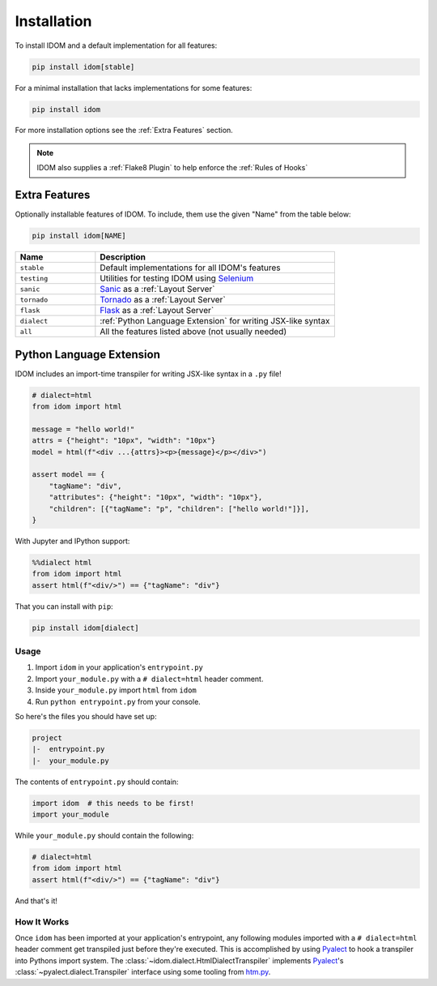 Installation
============

To install IDOM and a default implementation for all features:

.. code-block:: bash

    pip install idom[stable]

For a minimal installation that lacks implementations for some features:

.. code-block:: bash

    pip install idom

For more installation options see the :ref:`Extra Features` section.

.. note::

    IDOM also supplies a :ref:`Flake8 Plugin` to help enforce the :ref:`Rules of Hooks`


Extra Features
--------------

Optionally installable features of IDOM. To include, them use the given "Name" from the
table below:

.. code-block:: bash

    pip install idom[NAME]

.. list-table::
    :header-rows: 1
    :widths: 1 3

    *   - Name
        - Description

    *   - ``stable``
        - Default implementations for all IDOM's features

    *   - ``testing``
        - Utilities for testing IDOM using `Selenium <https://www.selenium.dev/>`__

    *   - ``sanic``
        - `Sanic <https://sanicframework.org/>`__ as a :ref:`Layout Server`

    *   - ``tornado``
        - `Tornado <https://www.tornadoweb.org/en/stable/>`__ as a :ref:`Layout Server`

    *   - ``flask``
        - `Flask <https://palletsprojects.com/p/flask/>`__ as a :ref:`Layout Server`

    *   - ``dialect``
        - :ref:`Python Language Extension` for writing JSX-like syntax

    *   - ``all``
        - All the features listed above (not usually needed)


Python Language Extension
-------------------------

IDOM includes an import-time transpiler for writing JSX-like syntax in a ``.py`` file!

.. code-block:: python

    # dialect=html
    from idom import html

    message = "hello world!"
    attrs = {"height": "10px", "width": "10px"}
    model = html(f"<div ...{attrs}><p>{message}</p></div>")

    assert model == {
        "tagName": "div",
        "attributes": {"height": "10px", "width": "10px"},
        "children": [{"tagName": "p", "children": ["hello world!"]}],
    }

With Jupyter and IPython support:

.. code-block:: python

    %%dialect html
    from idom import html
    assert html(f"<div/>") == {"tagName": "div"}

That you can install with ``pip``:

.. code-block::

    pip install idom[dialect]


Usage
.....

1. Import ``idom`` in your application's ``entrypoint.py``

2. Import ``your_module.py`` with a ``# dialect=html`` header comment.

3. Inside ``your_module.py`` import ``html`` from ``idom``

4. Run ``python entrypoint.py`` from your console.

So here's the files you should have set up:

.. code-block:: text

    project
    |-  entrypoint.py
    |-  your_module.py

The contents of ``entrypoint.py`` should contain:

.. code-block::

    import idom  # this needs to be first!
    import your_module

While ``your_module.py`` should contain the following:

.. code-block::

    # dialect=html
    from idom import html
    assert html(f"<div/>") == {"tagName": "div"}

And that's it!


How It Works
............

Once ``idom`` has been imported at your application's entrypoint, any following modules
imported with a ``# dialect=html`` header comment get transpiled just before they're
executed. This is accomplished by using Pyalect_ to hook a transpiler into Pythons
import system. The :class:`~idom.dialect.HtmlDialectTranspiler` implements Pyalect_'s
:class:`~pyalect.dialect.Transpiler` interface using some tooling from htm.py_.


.. Links
.. =====

.. _Pyalect: https://pyalect.readthedocs.io/en/latest/
.. _htm.py: https://github.com/jviide/htm.py
